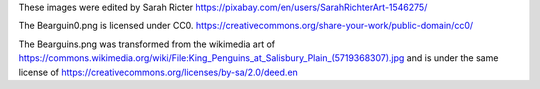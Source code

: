 These images were edited by Sarah Ricter https://pixabay.com/en/users/SarahRichterArt-1546275/ 

The Bearguin0.png is licensed under CC0.  https://creativecommons.org/share-your-work/public-domain/cc0/

The Bearguins.png was transformed from the wikimedia art of
https://commons.wikimedia.org/wiki/File:King_Penguins_at_Salisbury_Plain_(5719368307).jpg
and is under the same license of
https://creativecommons.org/licenses/by-sa/2.0/deed.en

